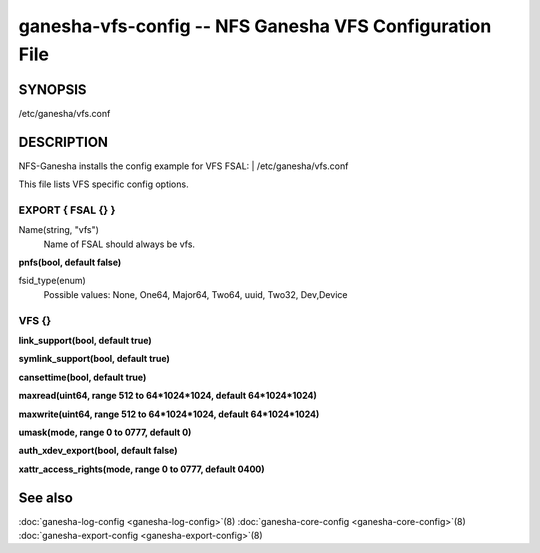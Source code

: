 ===================================================================
ganesha-vfs-config -- NFS Ganesha VFS Configuration File
===================================================================

.. program:: ganesha-vfs-config


SYNOPSIS
==========================================================

| /etc/ganesha/vfs.conf

DESCRIPTION
==========================================================

NFS-Ganesha installs the config example for VFS FSAL:
| /etc/ganesha/vfs.conf

This file lists VFS specific config options.

EXPORT { FSAL {} }
--------------------------------------------------------------------------------

Name(string, "vfs")
    Name of FSAL should always be vfs.

**pnfs(bool, default false)**

fsid_type(enum)
	Possible values:
	None, One64, Major64, Two64, uuid, Two32, Dev,Device


VFS {}
--------------------------------------------------------------------------------

**link_support(bool, default true)**

**symlink_support(bool, default true)**

**cansettime(bool, default true)**

**maxread(uint64, range 512 to 64*1024*1024, default 64*1024*1024)**

**maxwrite(uint64, range 512 to 64*1024*1024, default 64*1024*1024)**

**umask(mode, range 0 to 0777, default 0)**

**auth_xdev_export(bool, default false)**

**xattr_access_rights(mode, range 0 to 0777, default 0400)**

See also
==============================
:doc:`ganesha-log-config <ganesha-log-config>`\(8)
:doc:`ganesha-core-config <ganesha-core-config>`\(8)
:doc:`ganesha-export-config <ganesha-export-config>`\(8)
